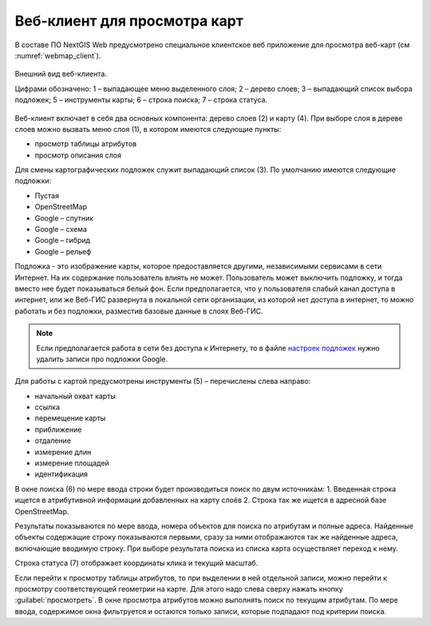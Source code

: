.. sectionauthor:: Артём Светлов <artem.svetlov@nextgis.ru>

.. _ngw_webmaps_client:

Веб-клиент для просмотра карт
=============================

В составе ПО NextGIS Web предусмотрено специальное клиентское веб приложение для 
просмотра веб-карт (см :numref:`webmap_client`).
 

.. figure:: _static/webmap_client.png
   :name: webmap_client
   :align: center
   :width: 16cm
   
   Внешний вид веб-клиента.

   Цифрами обозначено: 1 – выпадающее меню выделенного слоя; 2 – дерево слоев; 
   3 – выпадающий список выбора подложек; 5 – инструменты карты; 6 – строка поиска; 
   7 – строка статуса.

Веб-клиент включает в себя два основных компонента: дерево слоев (2) и карту (4). 
При выборе слоя в дереве слоев можно вызвать меню слоя (1), в котором имеются 
следующие пункты:
    
* просмотр таблицы атрибутов
* просмотр описания слоя 

Для смены картографических подложек служит выпадающий список (3). По умолчанию 
имеются следующие подложки:

* Пустая
* OpenStreetMap
* Google – спутник
* Google – схема
* Google – гибрид 
* Google – рельеф

Подложка - это изображение карты, которое предоставляется другими, независимыми 
сервисами в сети Интернет. На их содержание пользователь влиять не может. 
Пользователь может выключить подложку, и тогда вместо нее будет показываться 
белый фон. Если предполагается, что у пользователя слабый канал доступа в 
интернет, или же Веб-ГИС развернута в локальной сети организации, из которой нет 
доступа в интернет, то можно работать и без подложки, разместив базовые данные в 
слоях Веб-ГИС. 

.. note:: 
   Если предполагается работа в сети без доступа к Интернету, то в 
   файле `настроек подложек </nextgisweb/nextgisweb/webmap/basemaps.json>`_ нужно 
   удалить записи про подложки Google.

Для работы с картой предусмотрены инструменты (5) – перечислены слева направо:

* начальный охват карты
* ссылка
* перемещение карты
* приближение
* отдаление
* измерение длин
* измерение площадей
* идентификация

В окне поиска (6) по мере ввода строки будет производиться поиск по двум источникам:
1. Введенная строка ищется в атрибутивной информации добавленных на карту слоёв
2. Строка так же ищется в адресной базе OpenStreetMap. 

Результаты показываются по мере ввода, номера объектов для поиска по атрибутам и 
полные адреса. Найденные объекты содержащие строку показываются первыми, сразу за 
ними отображаются так же найденные адреса, включающие вводимую строку. При выборе 
результата поиска из списка карта осуществляет переход к нему.

Строка статуса (7) отображает координаты клика и текущий масштаб.

Если перейти к просмотру таблицы атрибутов, то при выделении в ней отдельной 
записи, можно перейти к просмотру соответствующей геометрии на карте. Для этого 
надо слева сверху нажать кнопку :guilabel:`просмотреть`. В окне просмотра 
атрибутов можно выполнять поиск по текущим атрибутам. По мере ввода, содержимое 
окна фильтруется и остаются только записи, которые подпадают под критерии поиска.

